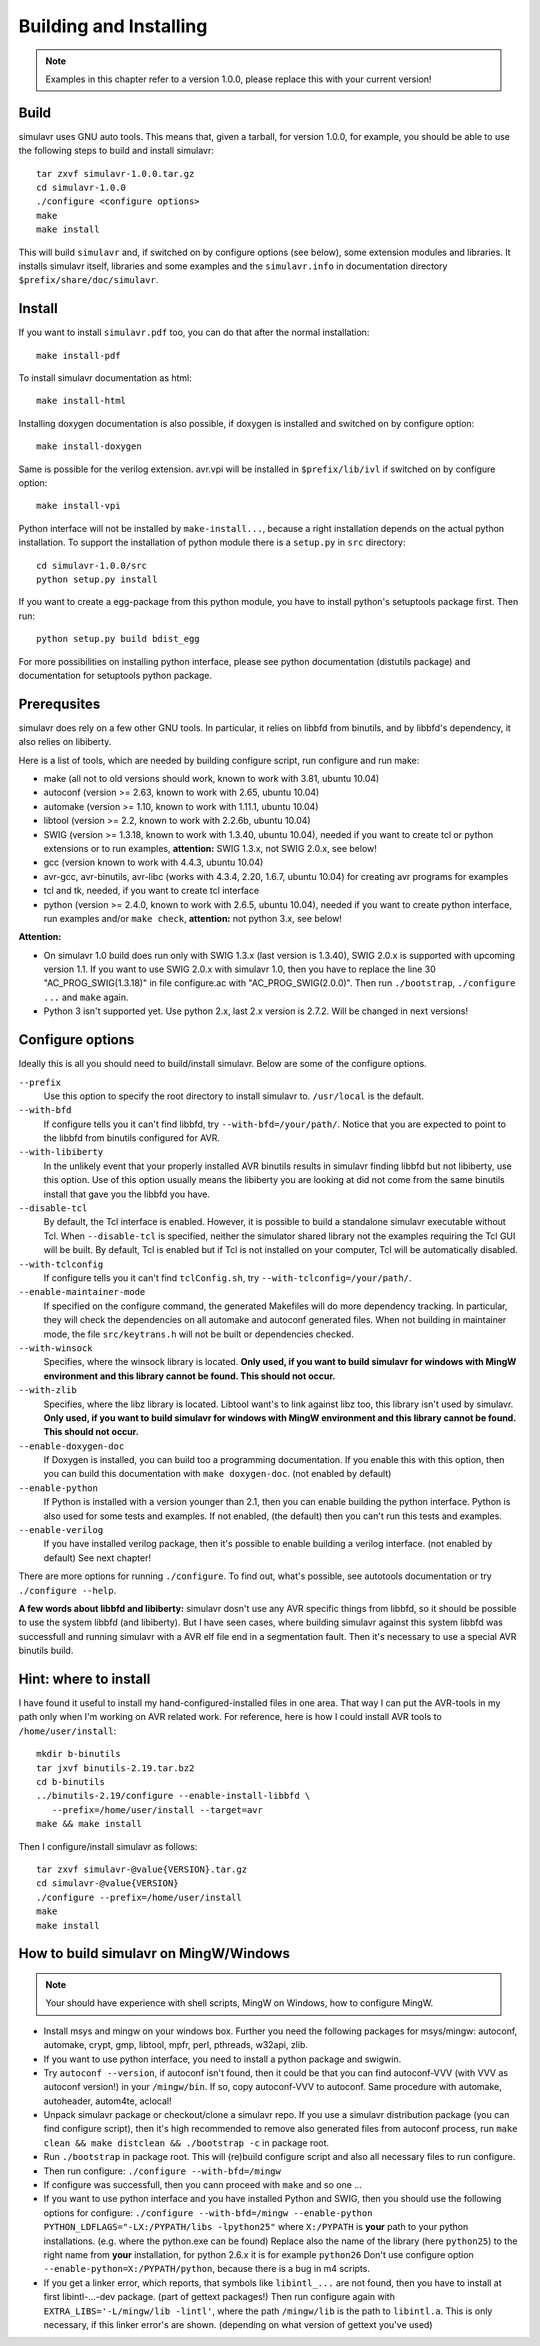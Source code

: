 Building and Installing
=======================

.. note::

  Examples in this chapter refer to a version 1.0.0, please replace this with your
  current version!

Build
-----
  
simulavr uses GNU auto tools. This means that, given a tarball, for
version 1.0.0, for example, you should be able to use the following
steps to build and install simulavr::

  tar zxvf simulavr-1.0.0.tar.gz
  cd simulavr-1.0.0
  ./configure <configure options>
  make
  make install

This will build ``simulavr`` and, if switched on by configure options (see below),
some extension modules and libraries. It installs simulavr itself, libraries and
some examples and the ``simulavr.info`` in documentation directory
``$prefix/share/doc/simulavr``.

Install
-------

If you want to install ``simulavr.pdf`` too, you can do that after the normal
installation::

  make install-pdf

To install simulavr documentation as html::

  make install-html

Installing doxygen documentation is also possible, if doxygen is installed and
switched on by configure option::

  make install-doxygen

Same is possible for the verilog extension. avr.vpi will be installed in
``$prefix/lib/ivl`` if switched on by configure option::

  make install-vpi

Python interface will not be installed by ``make-install...``, because a right
installation depends on the actual python installation. To support the installation
of python module there is a ``setup.py`` in ``src`` directory::

  cd simulavr-1.0.0/src
  python setup.py install

If you want to create a egg-package from this python module, you have to install
python's setuptools package first. Then run::

  python setup.py build bdist_egg

For more possibilities on installing python interface, please see python
documentation (distutils package) and documentation for setuptools python
package.

Prerequsites
------------

simulavr does rely on a few other GNU tools. In particular, it relies
on libbfd from binutils, and by libbfd's dependency, it also relies on
libiberty.

Here is a list of tools, which are needed by building configure script, run
configure and run make:

- make (all not to old versions should work, known to work with 3.81, ubuntu 10.04)
- autoconf (version >= 2.63, known to work with 2.65, ubuntu 10.04)
- automake (version >= 1.10, known to work with 1.11.1, ubuntu 10.04)
- libtool (version >= 2.2, known to work with 2.2.6b, ubuntu 10.04)
- SWIG (version >= 1.3.18, known to work with 1.3.40, ubuntu 10.04), needed if you want to
  create tcl or python extensions or to run examples, **attention:** SWIG 1.3.x, not SWIG 2.0.x,
  see below!
- gcc (version known to work with 4.4.3, ubuntu 10.04)
- avr-gcc, avr-binutils, avr-libc (works with 4.3.4, 2.20, 1.6.7, ubuntu 10.04) for creating
  avr programs for examples
- tcl and tk, needed, if you want to create tcl interface
- python (version >= 2.4.0, known to work with 2.6.5, ubuntu 10.04), needed if you want to
  create python interface, run examples and/or ``make check``, **attention:** not python 3.x,
  see below!

**Attention:**

- On simulavr 1.0 build does run only with SWIG 1.3.x (last version is 1.3.40), SWIG 2.0.x
  is supported with upcoming version 1.1. If you want to use SWIG 2.0.x with simulavr 1.0, then
  you have to replace the line 30 "AC_PROG_SWIG(1.3.18)" in file configure.ac with
  "AC_PROG_SWIG(2.0.0)". Then run ``./bootstrap``, ``./configure ...`` and ``make`` again.
- Python 3 isn't supported yet. Use python 2.x, last 2.x version is 2.7.2. Will be changed
  in next versions!

Configure options
-----------------

Ideally this is all you should need to build/install simulavr. Below are some
of the configure options.

``--prefix``
  Use this option to specify the root directory to install simulavr
  to. ``/usr/local`` is the default.

``--with-bfd``
  If configure tells you it can't find libbfd, try
  ``--with-bfd=/your/path/``. Notice that you are expected to point to
  the libbfd from binutils configured for AVR.

``--with-libiberty``
  In the unlikely event that your properly installed AVR binutils results
  in simulavr finding libbfd but not libiberty, use this option. Use of
  this option usually means the libiberty you are looking at did not come
  from the same binutils install that gave you the libbfd you have.

``--disable-tcl``
  By default, the Tcl interface is enabled.  However, it is possible to
  build a standalone simulavr executable without Tcl.  When ``--disable-tcl``
  is specified, neither the simulator shared library not the examples
  requiring the Tcl GUI will be built.  By default, Tcl is enabled
  but if Tcl is not installed on your computer, Tcl will be automatically
  disabled.

``--with-tclconfig``
  If configure tells you it can't find ``tclConfig.sh``, try
  ``--with-tclconfig=/your/path/``.

``--enable-maintainer-mode``
  If specified on the configure command, the generated Makefiles will
  do more dependency tracking.  In particular, they will check the
  dependencies on all automake and autoconf generated files.  When
  not building in maintainer mode, the file ``src/keytrans.h`` will
  not be built or dependencies checked.

``--with-winsock``
  Specifies, where the winsock library is located. **Only used, if you want
  to build simulavr for windows with MingW environment and this library cannot be
  found. This should not occur.**

``--with-zlib``
  Specifies, where the libz library is located. Libtool want's to link against
  libz too, this library isn't used by simulavr. **Only used, if you want
  to build simulavr for windows with MingW environment and this library cannot be
  found. This should not occur.**

``--enable-doxygen-doc``
  If Doxygen is installed, you can build too a programming documentation. If you
  enable this with this option, then you can build this documentation with
  ``make doxygen-doc``. (not enabled by default)

``--enable-python``
  If Python is installed with a version younger than 2.1, then you can enable
  building the python interface. Python is also used for some tests and examples.
  If not enabled, (the default) then you can't run this tests and examples.

``--enable-verilog``
  If you have installed verilog package, then it's possible to enable building a
  verilog interface. (not enabled by default) See next chapter!

There are more options for running ``./configure``. To find out, what's
possible, see autotools documentation or try ``./configure --help``.

**A few words about libbfd and libiberty:** simulavr dosn't use any AVR specific
things from libbfd, so it should be possible to use the system libbfd (and
libiberty). But I have seen cases, where building simulavr against this system
libbfd was successfull and running simulavr with a AVR elf file end in a
segmentation fault. Then it's necessary to use a special AVR binutils build.

Hint: where to install
----------------------

I have found it useful to install my hand-configured-installed
files in one area. That way I can put the AVR-tools in my path only when
I'm working on AVR related work.  For reference, here is how I could
install AVR tools to ``/home/user/install``::

  mkdir b-binutils
  tar jxvf binutils-2.19.tar.bz2
  cd b-binutils
  ../binutils-2.19/configure --enable-install-libbfd \
     --prefix=/home/user/install --target=avr
  make && make install

Then I configure/install simulavr as follows::

  tar zxvf simulavr-@value{VERSION}.tar.gz
  cd simulavr-@value{VERSION}
  ./configure --prefix=/home/user/install
  make
  make install

How to build simulavr on MingW/Windows
--------------------------------------

.. note::
  
  Your should have experience with shell scripts, MingW on Windows, how to
  configure MingW.

* Install msys and mingw on your windows box. Further you need the following
  packages for msys/mingw: autoconf, automake, crypt, gmp, libtool, mpfr, perl,
  pthreads, w32api, zlib.
* If you want to use python interface, you need to install a python package
  and swigwin.
* Try ``autoconf --version``, if autoconf isn't found, then it could
  be that you can find autoconf-VVV (with VVV as autoconf version!) in your
  ``/mingw/bin``. If so, copy autoconf-VVV to autoconf. Same
  procedure with automake, autoheader, autom4te, aclocal!
* Unpack simulavr package or checkout/clone a simulavr repo. If you use a
  simulavr distribution package (you can find configure script), then it's high
  recommended to remove also generated files from autoconf process, run
  ``make clean && make distclean && ./bootstrap -c`` in package root.
* Run ``./bootstrap`` in package root. This will (re)build configure
  script and also all necessary files to run configure.
* Then run configure: ``./configure --with-bfd=/mingw``
* If configure was successfull, then you cann proceed with ``make`` and
  so one ...
* If you want to use python interface and you have installed Python and SWIG,
  then you should use the following options for configure:
  ``./configure --with-bfd=/mingw --enable-python PYTHON_LDFLAGS="-LX:/PYPATH/libs -lpython25"``
  where ``X:/PYPATH`` is **your** path to your python installations. (e.g. where the
  python.exe can be found) Replace also the name of the library (here ``python25``)
  to the right name from **your** installation, for python 2.6.x it is for example
  ``python26`` Don't use configure option ``--enable-python=X:/PYPATH/python``,
  because there is a bug in m4 scripts.
* If you get a linker error, which reports, that symbols like ``libintl_...`` are not
  found, then you have to install at first libintl-...-dev package. (part of gettext
  packages!) Then run configure again with ``EXTRA_LIBS='-L/mingw/lib -lintl'``, where the
  path ``/mingw/lib`` is the path to ``libintl.a``. This is only necessary, if this linker
  error's are shown. (depending on what version of gettext you've used)

